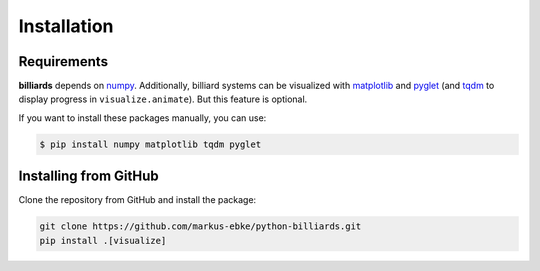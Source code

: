 Installation
============

Requirements
------------

**billiards** depends on `numpy <https://numpy.org>`__. Additionally,
billiard systems can be visualized with
`matplotlib <https://matplotlib.org>`__ and
`pyglet <http://pyglet.org>`__ (and `tqdm <https://tqdm.github.io>`__ to
display progress in ``visualize.animate``). But this feature is
optional.


If you want to install these packages manually, you can use:

.. code:: shell

    $ pip install numpy matplotlib tqdm pyglet




Installing from GitHub
----------------------

Clone the repository from GitHub and install the package:

.. code:: shell

   git clone https://github.com/markus-ebke/python-billiards.git
   pip install .[visualize]

